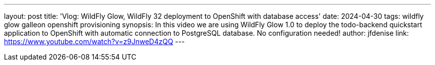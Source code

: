 ---
layout: post
title: 'Vlog: WildFly Glow, WildFly 32 deployment to OpenShift with database access'
date: 2024-04-30
tags: wildfly glow galleon openshift provisioning
synopsis: In this video we are using WildFly Glow 1.0 to deploy the todo-backend quickstart application to OpenShift with automatic connection to PostgreSQL database. No configuration needed!
author: jfdenise
link: https://www.youtube.com/watch?v=z9JnweD4zQQ
---

